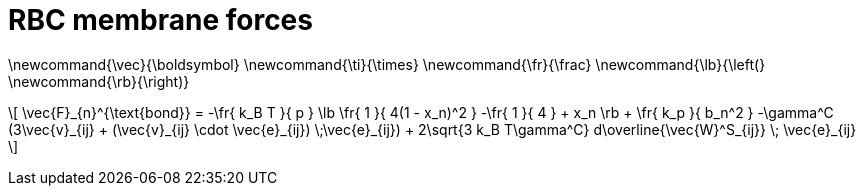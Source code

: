 = RBC membrane forces
:lext: .adoc

[env.texmacro]
--
\newcommand{\vec}{\boldsymbol}
\newcommand{\ti}{\times}
\newcommand{\fr}{\frac}
\newcommand{\lb}{\left(}
\newcommand{\rb}{\right)}
--

\[
        \vec{F}_{n}^{\text{bond}} =
    -\fr{ k_B T }{ p } \lb \fr{ 1 }{ 4(1 - x_n)^2 }
    -\fr{ 1 }{ 4 } + x_n \rb + \fr{ k_p }{ b_n^2 }
    -\gamma^C (3\vec{v}_{ij} + (\vec{v}_{ij} \cdot \vec{e}_{ij}) \;\vec{e}_{ij})
    + 2\sqrt{3 k_B T\gamma^C} d\overline{\vec{W}^S_{ij}} \; \vec{e}_{ij}
\]
